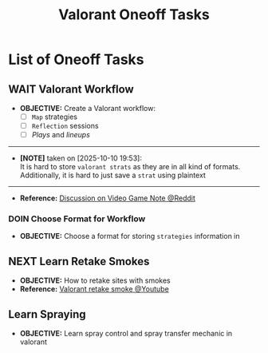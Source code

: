 #+TODO: TODO(t) (e) DOIN(d) PEND(p) OUTL(o) EXPL(x) FDBK(b) WAIT(w) NEXT(n) IDEA(i) | ABRT(a) PRTL(r) RVIW(v) DONE(f)
#+LATEX_HEADER: \usepackage[scaled]{helvet} \renewcommand\familydefault{\sfdefault}
#+OPTIONS: todo:t tags:nil tasks:t ^:nil toc:nil
#+TITLE: Valorant Oneoff Tasks

* List of Oneoff Tasks :TASK:ONEOFF:VALORANT:META:
** WAIT Valorant Workflow :STRUCTURE:LAYOUT:
DEADLINE: <2025-10-12 Sun>
- *OBJECTIVE:* Create a Valorant workflow:
  + [ ] =Map= strategies
  + [ ] =Reflection= sessions
  + [ ] /Plays/ and /lineups/
-----
- *[NOTE]* taken on [2025-10-10 19:53]: \\
  It is hard to store =valorant strats= as they are in all kind of formats. Additionally, it is hard to just save a =strat= using plaintext
-----
- *Reference:* [[https://old.reddit.com/r/rpg/comments/1ca0uh2/inperson_gms_what_devices_do_you_use_for_gaming/][Discussion on Video Game Note @Reddit]]
*** DOIN Choose Format for Workflow
- *OBJECTIVE:* Choose a format for storing =strategies= information in
** NEXT Learn Retake Smokes :STRAT:
DEADLINE: <2025-10-12 Sun>
- *OBJECTIVE:* How to retake sites with smokes
- *Reference:* [[https://www.youtube.com/watch?v=_EMOrEMqcb0][Valorant retake smoke @Youtube]]
** Learn Spraying :valorantmechanic:
- *OBJECTIVE:* Learn spray control and spray transfer mechanic in valorant